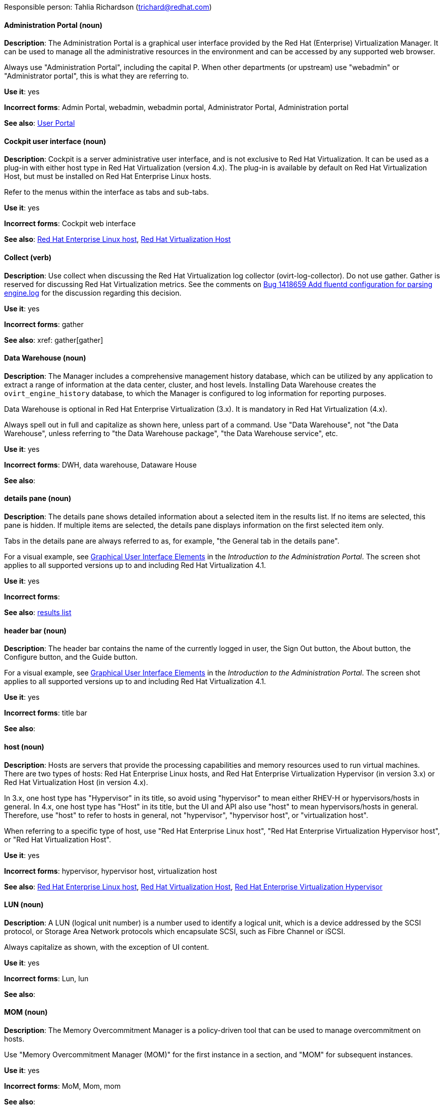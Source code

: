 [[red-hat-virtualization-conventions]]


Responsible person: Tahlia Richardson (trichard@redhat.com)

[discrete]
[[administration-portal]]
==== Administration Portal (noun)
*Description*: The Administration Portal is a graphical user interface provided by the Red Hat (Enterprise) Virtualization Manager. It can be used to manage all the administrative resources in the environment and can be accessed by any supported web browser.

Always use "Administration Portal", including the capital P. When other departments (or upstream) use "webadmin" or "Administrator portal", this is what they are referring to. 

*Use it*: yes

*Incorrect forms*: Admin Portal, webadmin, webadmin portal, Administrator Portal, Administration portal

*See also*: xref:user-portal[User Portal]

[discrete]
[[cockpit-user-interface]]
==== Cockpit user interface (noun)
*Description*: Cockpit is a server administrative user interface, and is not exclusive to Red Hat Virtualization. It can be used as a plug-in with either host type in Red Hat Virtualization (version 4.x). The plug-in is available by default on Red Hat Virtualization Host, but must be installed on Red Hat Enterprise Linux hosts.

Refer to the menus within the interface as tabs and sub-tabs.

*Use it*: yes

*Incorrect forms*: Cockpit web interface

*See also*: xref:red-hat-enterprise-linux-host[Red Hat Enterprise Linux host], xref:red-hat-virtualization-host[Red Hat Virtualization Host]

[discrete]
[[collect]]
==== Collect (verb)
*Description*: Use collect when discussing the Red Hat Virtualization log collector (ovirt-log-collector). Do not use gather. Gather is reserved for discussing Red Hat Virtualization metrics. See the comments on link:https://bugzilla.redhat.com/show_bug.cgi?id=1418659[Bug 1418659 Add fluentd configuration for parsing engine.log] for the discussion regarding this decision. 

*Use it*: yes

*Incorrect forms*: gather

*See also*: xref: gather[gather]

[discrete]
[[data-warehouse]]
==== Data Warehouse (noun)
*Description*: The Manager includes a comprehensive management history database, which can be utilized by any application to extract a range of information at the data center, cluster, and host levels. Installing Data Warehouse creates the `ovirt_engine_history` database, to which the Manager is configured to log information for reporting purposes.

Data Warehouse is optional in Red Hat Enterprise Virtualization (3.x). It is mandatory in Red Hat Virtualization (4.x).

Always spell out in full and capitalize as shown here, unless part of a command. Use "Data Warehouse", not "the Data Warehouse", unless referring to "the Data Warehouse package", "the Data Warehouse service", etc.

*Use it*: yes

*Incorrect forms*: DWH, data warehouse, Dataware House

*See also*: 

[discrete]
[[details-pane]]
==== details pane (noun)
*Description*: The details pane shows detailed information about a selected item in the results list. If no items are selected, this pane is hidden. If multiple items are selected, the details pane displays information on the first selected item only. 

Tabs in the details pane are always referred to as, for example, "the General tab in the details pane".

For a visual example, see link:https://access.redhat.com/documentation/en-us/red_hat_virtualization/4.1/html-single/introduction_to_the_administration_portal/#Graphical_User_Interface_elements[Graphical User Interface Elements] in the _Introduction to the Administration Portal_. The screen shot applies to all supported versions up to and including Red Hat Virtualization 4.1.

*Use it*: yes

*Incorrect forms*: 

*See also*: xref:results-list[results list]

[discrete]
[[header-bar]]
==== header bar (noun)
*Description*: The header bar contains the name of the currently logged in user, the Sign Out button, the About button, the Configure button, and the Guide button. 

For a visual example, see link:https://access.redhat.com/documentation/en-us/red_hat_virtualization/4.1/html-single/introduction_to_the_administration_portal/#Graphical_User_Interface_elements[Graphical User Interface Elements] in the _Introduction to the Administration Portal_. The screen shot applies to all supported versions up to and including Red Hat Virtualization 4.1.

*Use it*: yes

*Incorrect forms*: title bar

*See also*: 

[discrete]
[[host-rhv]]
==== host (noun)
*Description*: Hosts are servers that provide the processing capabilities and memory resources used to run virtual machines. There are two types of hosts: Red Hat Enterprise Linux hosts, and Red Hat Enterprise Virtualization Hypervisor (in version 3.x) or Red Hat Virtualization Host (in version 4.x).

In 3.x, one host type has "Hypervisor" in its title, so avoid using "hypervisor" to mean either RHEV-H or hypervisors/hosts in general. In 4.x, one host type has "Host" in its title, but the UI and API also use "host" to mean hypervisors/hosts in general. Therefore, use "host" to refer to hosts in general, not "hypervisor", "hypervisor host", or "virtualization host".

When referring to a specific type of host, use "Red Hat Enterprise Linux host", "Red Hat Enterprise Virtualization Hypervisor host", or "Red Hat Virtualization Host".

*Use it*: yes

*Incorrect forms*: hypervisor, hypervisor host, virtualization host

*See also*: xref:red-hat-enterprise-linux-host[Red Hat Enterprise Linux host], xref:red-hat-virtualization-host[Red Hat Virtualization Host], xref:red-hat-enterprise-virtualization-hypervisor[Red Hat Enterprise Virtualization Hypervisor]

[discrete]
[[lun]]
==== LUN (noun)
*Description*: A LUN (logical unit number) is a number used to identify a logical unit, which is a device addressed by the SCSI protocol, or Storage Area Network protocols which encapsulate SCSI, such as Fibre Channel or iSCSI.

Always capitalize as shown, with the exception of UI content.

*Use it*: yes

*Incorrect forms*: Lun, lun

*See also*:

[discrete]
[[mom]]
==== MOM (noun)
*Description*: The Memory Overcommitment Manager is a policy-driven tool that can be used to manage overcommitment on hosts.

Use "Memory Overcommitment Manager (MOM)" for the first instance in a section, and "MOM" for subsequent instances.

*Use it*: yes

*Incorrect forms*: MoM, Mom, mom

*See also*:

[discrete]
[[red-hat-enterprise-linux-host]]
==== Red Hat Enterprise Linux host (noun)
*Description*: Red Hat Enterprise Linux servers subscribed to the appropriate entitlements can be used as hosts in both Red Hat Enterprise Virtualization (version 3.x) and Red Hat Virtualization (version 4.x). 

Always spell out in full. Do not capitalize "host". 

*Use it*: yes

*Incorrect forms*: RHEL host, RHEL-H

*See also*: xref:host-rhv[host]

[discrete]
[[red-hat-enterprise-virtualization]]
==== Red Hat Enterprise Virtualization (noun)
*Description*: Red Hat Enterprise Virtualization is an enterprise-grade server and desktop virtualization platform built on Red Hat Enterprise Linux. 

Use "Red Hat Enterprise Virtualization" for version 3.x (including references to these versions in version 4.x guides). Always spell out in full, except as part of "RHEV-H".

*Use it*: yes

*Incorrect forms*: RHEV

*See also*: xref:red-hat-virtualization[Red Hat Virtualization], xref:red-hat-enterprise-virtualization-hypervisor[Red Hat Enterprise Virtualization Hypervisor]

[discrete]
[[red-hat-enterprise-virtualization-hypervisor]]
==== Red Hat Enterprise Virtualization Hypervisor (noun)
*Description*: Red Hat Enterprise Virtualization Hypervisor is one of the types of host in Red Hat Enterprise Virtualization (3.x). It is a minimal operating system based on Red Hat Enterprise Linux, is distributed as an ISO file, and is a closed system. Filesystem access and root access are limited. Yum is disabled.

Use "Red Hat Enterprise Virtualization Hypervisor (RHEV-H)" for the first instance in a section. "RHEV-H" can be used for subsequent instances. It can also be referred to as "the Hypervisor", as long as the H is capitalized to avoid confusion with hypervisors in general. 

Do not use in Red Hat Virtualization 4.x; see xref:red-hat-virtualization-host[Red Hat Virtualization Host].

*Use it*: yes

*Incorrect forms*: RHEVH, Red Hat Enterprise Virtualization Host, RHEV Hypervisor

*See also*: xref:host-rhv[host], xref:red-hat-virtualization-host[Red Hat Virtualization Host]

[discrete]
[[red-hat-enterprise-virtualization-manager]]
==== Red Hat Enterprise Virtualization Manager (noun)
*Description*: The Red Hat Enterprise Virtualization Manager is a server that manages and provides access to the resources in the Red Hat Enterprise Virtualization environment. 

Use "Red Hat Enterprise Virtualization Manager" for version 3.x. Always spell out in full for the first instance in a section. Use "the Manager" for subsequent instances. Do not use "the engine", which is the oVirt (upstream) term used by Engineering.

*Use it*: yes

*Incorrect forms*: RHEVM, RHEV-M, RHEV Manager, the engine

*See also*: xref:red-hat-virtualization-manager[Red Hat Virtualization Manager]

[discrete]
[[red-hat-enterprise-virtualization-manager-reports]]
==== Red Hat Enterprise Virtualization Manager Reports (noun)
*Description*: Red Hat Enterprise Virtualization Manager Reports is available as an optional component. It produces reports that can be built and accessed via a web user interface, and then rendered to screen, printed, or exported to a variety of formats.

This component was removed from Red Hat Virtualization (4.x), but still exists in Red Hat Enterprise Virtualization (3.x). 

Spell out in full for the first instance in a section, and use "Reports" (always with a capital R) for subsequent instances. 

*Use it*: yes

*Incorrect forms*: RHEVM Reports

*See also*:

[discrete]
[[red-hat-virtualization]]
==== Red Hat Virtualization (noun)
*Description*: Red Hat Virtualization is an enterprise-grade server and desktop virtualization platform built on Red Hat Enterprise Linux. 

Use "Red Hat Virtualization" for version 4.x. Always spell out in full, except as part of "RHVH".

*Use it*: yes

*Incorrect forms*: RHV

*See also*: xref:red-hat-enterprise-virtualization[Red Hat Enterprise Virtualization], xref:red-hat-virtualization-host[Red Hat Virtualization Host]

[discrete]
[[red-hat-virtualization-host]]
==== Red Hat Virtualization Host (noun)
*Description*: Red Hat Virtualization Host is one of the types of host in Red Hat Virtualization (4.x). It is a minimal operating system based on Red Hat Enterprise Linux, is distributed as an ISO file from the Customer Portal, and contains only the packages required for the machine to act as a host. It is an improved version of Red Hat Enterprise Virtualization Hypervisor. 

Use "Red Hat Virtualization Host (RHVH)" for the first instance in a section. "RHVH" can be used in subsequent instances. Do not use "the Host" with a capital H. Do not use in Red Hat Enterprise Virtualization 3.x; see xref:red-hat-enterprise-virtualization-hypervisor[Red Hat Enterprise Virtualization Hypervisor].

*Use it*: yes

*Incorrect forms*: RHV-H, Red Hat Virtualization Hypervisor, RHV Host, the Host

*See also*: xref:host-rhv[host], xref:red-hat-enterprise-virtualization-hypervisor[Red Hat Enterprise Virtualization Hypervisor]

[discrete]
[[red-hat-virtualization-manager]]
==== Red Hat Virtualization Manager (noun)
*Description*: The Red Hat Virtualization Manager is a server that manages and provides access to the resources in the Red Hat Virtualization environment. 

Use "Red Hat Virtualization Manager" for version 4.x. Always spell out in full for the first instance in a section. Use "the Manager" for subsequent instances. Do not use "the engine", which is the oVirt (upstream) term used by Engineering.

*Use it*: yes

*Incorrect forms*: RHVM, RHV-M, RHV Manager, the engine

*See also*: xref:red-hat-enterprise-virtualization-manager[Red Hat Enterprise Virtualization Manager]

[discrete]
[[resource-tab]]
==== resource tab (noun)
*Description*: Hosts, virtual machines, storage, and other resources in Red Hat Virtualization can be managed using their associated tab. You can refer to these tabs as just, for example, "the *Storage* tab", unlike the tabs in the details pane, which are always specified as such.

For a visual example, see link:https://access.redhat.com/documentation/en-us/red_hat_virtualization/4.1/html-single/introduction_to_the_administration_portal/#Graphical_User_Interface_elements[Graphical User Interface Elements] in the _Introduction to the Administration Portal_. The screen shot applies to all supported versions up to and including Red Hat Virtualization 4.1.

*Use it*: yes

*Incorrect forms*: 

*See also*: xref:details-pane[details pane]

[discrete]
[[results-list]]
==== results list (noun)
*Description*: The results list shows the resources managed under each resource tab. For example, the results list for the *Hosts* tab shows all hosts attached to the Red Hat Virtualization Manager. 

For a visual example, see link:https://access.redhat.com/documentation/en-us/red_hat_virtualization/4.1/html-single/introduction_to_the_administration_portal/#Graphical_User_Interface_elements[Graphical User Interface Elements] in the _Introduction to the Administration Portal_. The screen shot applies to all supported versions up to and including Red Hat Virtualization 4.1.

*Use it*: yes

*Incorrect forms*: 

*See also*: xref:resource-tab[resource tab]

[discrete]
[[self-hosted-engine]]
==== self-hosted engine (noun)
*Description*: A self-hosted engine is a virtualized environment in which the Manager, or engine, runs on a virtual machine on the hosts managed by that Manager. The virtual machine is created as part of the host configuration, and the Manager is installed and configured in parallel to the host configuration process. 

Use all lower case, unless used in a title or at the beginning of a sentence. 

*Use it*: yes

*Incorrect forms*: hosted engine, hosted-engine

*See also*: xref:self-hosted-engine-node[self-hosted engine node]

[discrete]
[[self-hosted-engine-node]]
==== self-hosted engine node (noun)
*Description*: A self-hosted engine is a virtualized environment in which the Manager, or engine, runs on a virtual machine on the hosts managed by that Manager. A self-hosted engine node is a host that has self-hosted engine packages installed so that it can host the Manager virtual machine. Regular hosts can also be attached to a self-hosted engine environment, but cannot host the Manager virtual machine.

Use all lower case, unless used in a title or at the beginning of a sentence.

*Use it*: yes

*Incorrect forms*: hosted engine host, hosted-engine host, self-hosted engine host, hosted engine node, hosted-engine node

*See also*: xref:self-hosted-engine[self-hosted engine]

[discrete]
[[sparse]]
==== sparse (adjective)
*Description*: A disk is sparse when its unused disk space is taken from the virtual machine and returned to the host. In the past, the term sparse has been used to describe thin provisioned storage; however, with the addition of the sparsify feature in Red Hat Virtualization 4.1, these terms should not be used interchangeably as a thin provisioned disk may not be a sparse disk.

*Use it*: yes

*Incorrect forms*: 

*See also*: xref:sparsify[sparsify], xref:thin-provisioned[thin provisioned]

[discrete]
[[sparsify]]
==== sparsify (verb)
*Description*: To take unused disk space from a virtual machine and return it to the host.

*Use it*: yes

*Incorrect forms*: 

*See also*: xref:sparse[sparse]

[discrete]
[[spice]]
==== SPICE (noun)
*Description*: SPICE stands for "Simple Protocol for Independent Computing Environments". It is a remote connection protocol for viewing a virtual machine in a graphical console from a remote client. 

Always capitalize as shown, except in commands, packages, or UI content. 

*Use it*: yes

*Incorrect forms*: Spice, spice

*See also*: 

[discrete]
[[storage-pool-manager]]
==== Storage Pool Manager (noun)
*Description*: The Storage Pool Manager (SPM) is a role given to one of the hosts in a data center, enabling it to manage the storage domains of the data center.

Use "Storage Pool Manager (SPM)" for the first instance in a section, and "SPM" for subsequent instances.

*Use it*: yes

*Incorrect forms*: 

*See also*:

[discrete]
[[sub-version]]
==== sub-version (noun)
*Description*: A template sub-version is a new template version created from an existing template. 

*Use it*: yes

*Incorrect forms*: sub version, subversion

*See also*:

[discrete]
[[tree-pane]]
==== tree pane (noun)
*Description*: The collapsible hierarchy of resources under *System* on the left-hand side of the Administration Portal. 

For a visual example, see link:https://access.redhat.com/documentation/en-us/red_hat_virtualization/4.1/html-single/introduction_to_the_administration_portal/#Graphical_User_Interface_elements[Graphical User Interface Elements] in the _Introduction to the Administration Portal_. The screen shot applies to all supported versions up to and including Red Hat Virtualization 4.1.

*Use it*: yes

*Incorrect forms*: System pane, system pane

*See also*: 

[discrete]
[[user-portal]]
==== User Portal (noun)
*Description*: The User Portal is a graphical user interface provided by the Red Hat (Enterprise) Virtualization Manager. It has limited permissions for managing virtual machine resources and is targeted at end users.

Always use "User Portal", including the capital P.

*Use it*: yes

*Incorrect forms*: userportal, user portal, User portal

*See also*: xref:administration-portal[Administration Portal]

